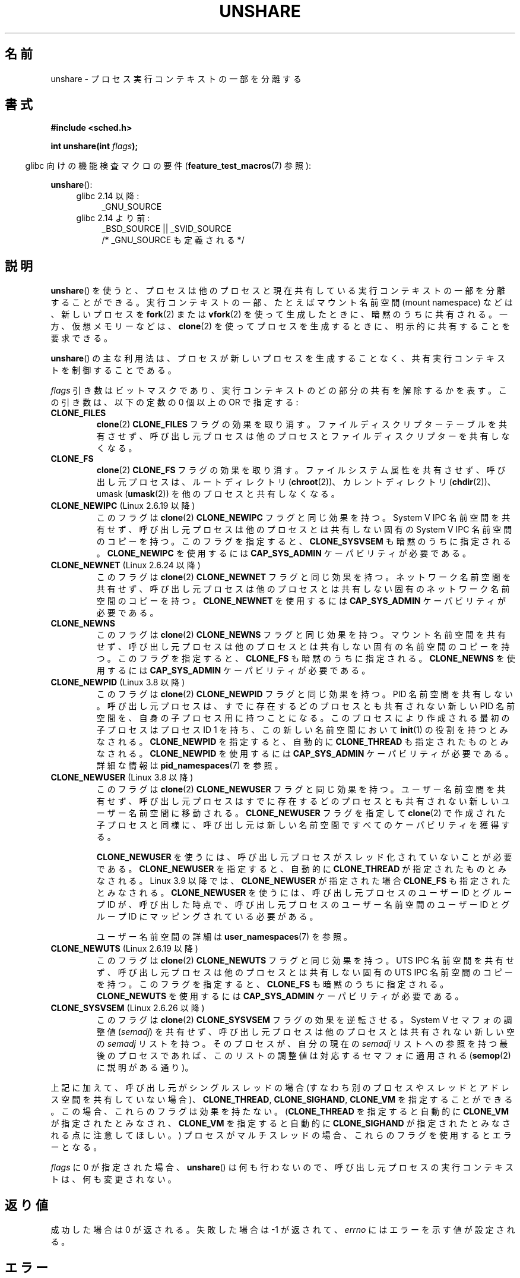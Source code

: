 .\" Copyright (C) 2006, Janak Desai <janak@us.ibm.com>
.\" and Copyright (C) 2006, 2012 Michael Kerrisk <mtk.manpages@gmail.com>
.\"
.\" %%%LICENSE_START(GPL_NOVERSION_ONELINE)
.\" Licensed under the GPL
.\" %%%LICENSE_END
.\"
.\" Patch Justification:
.\" unshare system call is needed to implement, using PAM,
.\" per-security_context and/or per-user namespace to provide
.\" polyinstantiated directories. Using unshare and bind mounts, a
.\" PAM module can create private namespace with appropriate
.\" directories(based on user's security context) bind mounted on
.\" public directories such as /tmp, thus providing an instance of
.\" /tmp that is based on user's security context. Without the
.\" unshare system call, namespace separation can only be achieved
.\" by clone, which would require porting and maintaining all commands
.\" such as login, and su, that establish a user session.
.\"
.\"*******************************************************************
.\"
.\" This file was generated with po4a. Translate the source file.
.\"
.\"*******************************************************************
.\"
.\" Japanese Version Copyright (c) 2006 Yuichi SATO
.\"         all rights reserved.
.\" Translated 2006-08-10 by Yuichi SATO <ysato444@yahoo.co.jp>, LDP v2.36
.\" Updated 2012-05-08, Akihiro MOTOKI <amotoki@gmail.com>
.\" Updated 2013-03-26, Akihiro MOTOKI <amotoki@gmail.com>
.\" Updated 2013-05-06, Akihiro MOTOKI <amotoki@gmail.com>
.\"
.TH UNSHARE 2 2014\-09\-21 Linux "Linux Programmer's Manual"
.SH 名前
unshare \- プロセス実行コンテキストの一部を分離する
.SH 書式
.nf
\fB#include <sched.h>\fP
.sp
\fBint unshare(int \fP\fIflags\fP\fB);\fP
.fi
.sp
.in -4n
glibc 向けの機能検査マクロの要件 (\fBfeature_test_macros\fP(7)  参照):
.in
.sp
\fBunshare\fP():
.ad l
.RS 4
.PD 0
.TP  4
glibc 2.14 以降:
_GNU_SOURCE
.TP  4
.\" See http://sources.redhat.com/bugzilla/show_bug.cgi?id=4749
glibc 2.14 より前:
_BSD_SOURCE || _SVID_SOURCE
    /* _GNU_SOURCE も定義される */
.PD
.RE
.ad b
.SH 説明
\fBunshare\fP()  を使うと、プロセスは他のプロセスと現在共有している 実行コンテキストの一部を分離することができる。
実行コンテキストの一部、たとえばマウント名前空間 (mount namespace)  などは、新しいプロセスを \fBfork\fP(2)  または
\fBvfork\fP(2)  を使って生成したときに、暗黙のうちに共有される。 一方、仮想メモリーなどは、 \fBclone\fP(2)
を使ってプロセスを生成するときに、明示的に共有することを要求できる。

\fBunshare\fP()  の主な利用法は、プロセスが新しいプロセスを生成することなく、 共有実行コンテキストを制御することである。

\fIflags\fP 引き数はビットマスクであり、 実行コンテキストのどの部分の共有を解除するかを表す。 この引き数は、以下の定数の 0 個以上の OR
で指定する:
.TP 
\fBCLONE_FILES\fP
\fBclone\fP(2)  \fBCLONE_FILES\fP フラグの効果を取り消す。 ファイルディスクリプターテーブルを共有させず、
呼び出し元プロセスは他のプロセスとファイルディスクリプターを共有しなくなる。
.TP 
\fBCLONE_FS\fP
\fBclone\fP(2)  \fBCLONE_FS\fP フラグの効果を取り消す。ファイルシステム属性を共有させず、呼び出し元プロセスは、ルートディレクトリ
(\fBchroot\fP(2))、カレントディレクトリ (\fBchdir\fP(2))、 umask (\fBumask\fP(2))
を他のプロセスと共有しなくなる。
.TP 
\fBCLONE_NEWIPC\fP (Linux 2.6.19 以降)
このフラグは \fBclone\fP(2) \fBCLONE_NEWIPC\fP フラグと同じ効果を持つ。
System\ V IPC 名前空間を共有せず、呼び出し元プロセスは 他のプロセスとは
共有しない固有の System\ V IPC 名前空間のコピーを持つ。 このフラグを指定
すると、 \fBCLONE_SYSVSEM\fP も暗黙のうちに指定される。 \fBCLONE_NEWIPC\fP を
使用するには \fBCAP_SYS_ADMIN\fP ケーパビリティが必要である。
.TP 
\fBCLONE_NEWNET\fP (Linux 2.6.24 以降)
このフラグは \fBclone\fP(2) \fBCLONE_NEWNET\fP フラグと同じ効果を持つ。ネット
ワーク名前空間を共有せず、呼び出し元プロセスは他のプロセスとは共有しな
い固有のネットワーク名前空間のコピーを持つ。\fBCLONE_NEWNET\fP を使用する
には \fBCAP_SYS_ADMIN\fP ケーパビリティが必要である。
.TP 
\fBCLONE_NEWNS\fP
.\" These flag name are inconsistent:
.\" CLONE_NEWNS does the same thing in clone(), but CLONE_VM,
.\" CLONE_FS, and CLONE_FILES reverse the action of the clone()
.\" flags of the same name.
このフラグは \fBclone\fP(2) \fBCLONE_NEWNS\fP フラグと同じ効果を持つ。 マウン
ト名前空間を共有せず、呼び出し元プロセスは 他のプロセスとは共有しない固
有の名前空間のコピーを持つ。 このフラグを指定すると、 \fBCLONE_FS\fP も暗
黙のうちに指定される。 \fBCLONE_NEWNS\fP を使用するには \fBCAP_SYS_ADMIN\fP
ケーパビリティが必要である。
.TP 
\fBCLONE_NEWPID\fP (Linux 3.8 以降)
このフラグは \fBclone\fP(2) \fBCLONE_NEWPID\fP フラグと同じ効果を持つ。 PID 名前空間を共有しない。 呼び出し元プロセスは、
すでに存在するどのプロセスとも共有されない新しい PID 名前空間を、 自身の子プロセス用に持つことになる。
このプロセスにより作成される最初の子プロセスはプロセス ID 1 を持ち、 この新しい名前空間において \fBinit\fP(1) の役割を持つとみなされる。
\fBCLONE_NEWPID\fP を指定すると、自動的に \fBCLONE_THREAD\fP も指定されたものとみなされる。 \fBCLONE_NEWPID\fP
を使用するには \fBCAP_SYS_ADMIN\fP ケーパビリティが必要である。 詳細な情報は \fBpid_namespaces\fP(7) を参照。
.TP 
\fBCLONE_NEWUSER\fP (Linux 3.8 以降)
このフラグは \fBclone\fP(2) \fBCLONE_NEWUSER\fP フラグと同じ効果を持つ。 ユーザー名前空間を共有せず、
呼び出し元プロセスはすでに存在するどのプロセスとも共有されない新しいユーザー名前空間に移動される。 \fBCLONE_NEWUSER\fP フラグを指定して
\fBclone\fP(2) で作成された子プロセスと同様に、 呼び出し元は新しい名前空間ですべてのケーパビリティを獲得する。
.IP
.\" commit e66eded8309ebf679d3d3c1f5820d1f2ca332c71
.\" https://lwn.net/Articles/543273/
\fBCLONE_NEWUSER\fP を使うには、呼び出し元プロセスがスレッド化されていないことが必要である。 \fBCLONE_NEWUSER\fP
を指定すると、自動的に \fBCLONE_THREAD\fP が指定されたものとみなされる。 Linux 3.9 以降では、 \fBCLONE_NEWUSER\fP
が指定された場合 \fBCLONE_FS\fP も指定されたとみなされる。 \fBCLONE_NEWUSER\fP を使うには、呼び出し元プロセスのユーザー ID
とグループ ID が、 呼び出した時点で、 呼び出し元プロセスのユーザー名前空間のユーザー ID とグループ ID にマッピングされている必要がある。

ユーザー名前空間の詳細は \fBuser_namespaces\fP(7) を参照。
.TP 
\fBCLONE_NEWUTS\fP (Linux 2.6.19 以降)
このフラグは \fBclone\fP(2) \fBCLONE_NEWUTS\fP フラグと同じ効果を持つ。 UTS
IPC 名前空間を共有せず、呼び出し元プロセスは他のプロセスとは共有しない
固有の UTS IPC 名前空間のコピーを持つ。 このフラグを指定すると、
\fBCLONE_FS\fP も暗黙のうちに指定される。\fBCLONE_NEWUTS\fP を使用するには
\fBCAP_SYS_ADMIN\fP ケーパビリティが必要である。
.TP 
\fBCLONE_SYSVSEM\fP (Linux 2.6.26 以降)
.\" commit 9edff4ab1f8d82675277a04e359d0ed8bf14a7b7
.\" CLONE_NEWNS If CLONE_SIGHAND is set and signals are also being shared
.\" (i.e., current->signal->count > 1), force CLONE_THREAD.
このフラグは \fBclone\fP(2) \fBCLONE_SYSVSEM\fP フラグの効果を逆転させる。 System\ V セマフォの調整値
(\fIsemadj\fP) を共有せず、 呼び出し元プロセスは他のプロセスとは共有されない新しい空の \fIsemadj\fP リストを持つ。
そのプロセスが、自分の現在の \fIsemadj\fP リストへの参照を持つ最後のプロセスであれば、 このリストの調整値は対応するセマフォに適用される
(\fBsemop\fP(2) に説明がある通り)。
.PP
.\" As at 3.9, the following forced implications also apply,
.\" although the relevant flags are not yet implemented.
.\" If CLONE_THREAD is set force CLONE_VM.
.\" If CLONE_VM is set, force CLONE_SIGHAND.
.\"
.\" See kernel/fork.c::check_unshare_flags()
上記に加えて、 呼び出し元がシングルスレッドの場合 (すなわち別のプロセスやスレッドとアドレス空間を共有していない場合)、
\fBCLONE_THREAD\fP, \fBCLONE_SIGHAND\fP, \fBCLONE_VM\fP を指定することができる。 この場合、
これらのフラグは効果を持たない。 (\fBCLONE_THREAD\fP を指定すると自動的に \fBCLONE_VM\fP が指定されたとみなされ、
\fBCLONE_VM\fP を指定すると自動的に \fBCLONE_SIGHAND\fP が指定されたとみなされる点に注意してほしい。)
プロセスがマルチスレッドの場合、 これらのフラグを使用するとエラーとなる。
.PP
\fIflags\fP に 0 が指定された場合、 \fBunshare\fP()  は何も行わないので、
呼び出し元プロセスの実行コンテキストは、何も変更されない。
.SH 返り値
成功した場合は 0 が返される。 失敗した場合は \-1 が返されて、 \fIerrno\fP にはエラーを示す値が設定される。
.SH エラー
.TP 
\fBEINVAL\fP
\fIflags\fP に不正なビットが指定された。
.TP 
\fBEINVAL\fP
\fBCLONE_THREAD\fP, \fBCLONE_SIGHAND\fP, \fBCLONE_VM\fP が \fIflags\fP に指定されたが、
呼び出したプロセスはマルチスレッドである。
.TP 
\fBENOMEM\fP
呼び出し元のコンテキストのうち共有を解除する必要がある部分をコピーするために、 十分なメモリーが確保できなかった。
.TP 
\fBEPERM\fP
呼び出し元プロセスはこの操作を行うのに必要な特権を持っていなかった。
.TP 
\fBEPERM\fP
\fBCLONE_NEWUSER\fP が \fIflags\fP に指定されたが、 呼び出し元の実効ユーザー ID もしくは実効グループ ID
が親名前空間にマッピングがない (\fBuser_namespaces\fP(7) 参照)。
.TP 
\fBEPERM\fP (Linux 3.9 以降)
.\" commit 3151527ee007b73a0ebd296010f1c0454a919c7d
.\" FIXME What is the rationale for this restriction?
\fBCLONE_NEWUSER\fP が \fIflags\fP に指定され、 呼び出し元が chroot された環境にいる (すなわち、呼び出し元の root
ディレクトリが呼び出し元が属するマウント名前空間の root ディレクトリに一致しない)。
.TP 
\fBEUSERS\fP (Linux 3.11 以降)
\fBCLONE_NEWUSER\fP が \fIflags\fP に指定されており、 この呼び出しによりネストされたユーザー名前空間数の上限を超えてしまう。
\fBuser_namespaces\fP(7) を参照。
.SH バージョン
\fBunshare\fP()  システムコールは Linux カーネル 2.6.16 で追加された。
.SH 準拠
\fBunshare\fP()  システムコールは Linux 固有である。
.SH 注意
.\" FIXME all of the following needs to be reviewed for the current kernel
.\" However, we can do unshare(CLONE_SIGHAND) if CLONE_SIGHAND
.\" was not specified when doing clone(); i.e., unsharing
.\" signal handlers is permitted if we are not actually
.\" sharing signal handlers.   mtk
.\" However, we can do unshare(CLONE_VM) if CLONE_VM
.\" was not specified when doing clone(); i.e., unsharing
.\" virtual memory is permitted if we are not actually
.\" sharing virtual memory.   mtk
.\"
.\"9) Future Work
.\"--------------
.\"The current implementation of unshare does not allow unsharing of
.\"signals and signal handlers. Signals are complex to begin with and
.\"to unshare signals and/or signal handlers of a currently running
.\"process is even more complex. If in the future there is a specific
.\"need to allow unsharing of signals and/or signal handlers, it can
.\"be incrementally added to unshare without affecting legacy
.\"applications using unshare.
.\"
\fBclone\fP(2)  で新しいプロセスを生成したときに共有される全てのプロセス属性を、 \fBunshare\fP()
によって共有の解除ができるわけではない。 特に、カーネル 3.8 時点では、 \fBunshare\fP()  に \fBCLONE_SIGHAND\fP,
\fBCLONE_THREAD\fP, \fBCLONE_VM\fP の効果を取り消すためのフラグが実装されていない。
これらの機能は、必要であれば将来追加されるかもしれない。
.SH 例
以下のプログラムは \fBunshare\fP(1) コマンドの簡単な実装である。 このコマンドは、1 つ以上の名前空間の unshare を行ってから、
コマンドライン引き数で指定されたコマンドを実行する。 以下はこのプログラムの使用例である。 新しいマウント名前空間でシェルを実行し、
元のシェルと新しいシェルが別のマウント名前空間にいることを確認している。
.in +4n
.nf

$ \fBreadlink /proc/$$/ns/mnt\fP
mnt:[4026531840]
$ \fBsudo ./unshare \-m /bin/bash\fP
[sudo] password for cecilia:
# \fBreadlink /proc/$$/ns/mnt\fP
mnt:[4026532325]
.fi
.in

2 つの \fBreadlink\fP(1) コマンドの出力が違うことから、 2 つのシェルは異なるマウント名前空間にいることが分かる。
.SS プログラムのソース
\&
.nf
/* unshare.c

   A simple implementation of the unshare(1) command: unshare
   namespaces and execute a command.
*/
#define _GNU_SOURCE
#include <sched.h>
#include <unistd.h>
#include <stdlib.h>
#include <stdio.h>

/* A simple error\-handling function: print an error message based
   on the value in \(aqerrno\(aq and terminate the calling process */

#define errExit(msg)    do { perror(msg); exit(EXIT_FAILURE); \e
                        } while (0)

static void
usage(char *pname)
{
    fprintf(stderr, "Usage: %s [options] program [arg...]\en", pname);
    fprintf(stderr, "Options can be:\en");
    fprintf(stderr, "    \-i   unshare IPC namespace\en");
    fprintf(stderr, "    \-m   unshare mount namespace\en");
    fprintf(stderr, "    \-n   unshare network namespace\en");
    fprintf(stderr, "    \-p   unshare PID namespace\en");
    fprintf(stderr, "    \-u   unshare UTS namespace\en");
    fprintf(stderr, "    \-U   unshare user namespace\en");
    exit(EXIT_FAILURE);
}

int
main(int argc, char *argv[])
{
    int flags, opt;

    flags = 0;

    while ((opt = getopt(argc, argv, "imnpuU")) != \-1) {
        switch (opt) {
        case \(aqi\(aq: flags |= CLONE_NEWIPC;        break;
        case \(aqm\(aq: flags |= CLONE_NEWNS;         break;
        case \(aqn\(aq: flags |= CLONE_NEWNET;        break;
        case \(aqp\(aq: flags |= CLONE_NEWPID;        break;
        case \(aqu\(aq: flags |= CLONE_NEWUTS;        break;
        case \(aqU\(aq: flags |= CLONE_NEWUSER;       break;
        default:  usage(argv[0]);
        }
    }

    if (optind >= argc)
        usage(argv[0]);

    if (unshare(flags) == \-1)
        errExit("unshare");

    execvp(argv[optind], &argv[optind]);
    errExit("execvp");
}
.fi
.SH 関連項目
\fBunshare\fP(1), \fBclone\fP(2), \fBfork\fP(2), \fBkcmp\fP(2), \fBsetns\fP(2),
\fBvfork\fP(2), \fBnamespaces\fP(7)

Linux カーネルソース内の \fIDocumentation/unshare.txt\fP
.SH この文書について
この man ページは Linux \fIman\-pages\fP プロジェクトのリリース 3.79 の一部
である。プロジェクトの説明とバグ報告に関する情報は
http://www.kernel.org/doc/man\-pages/ に書かれている。
